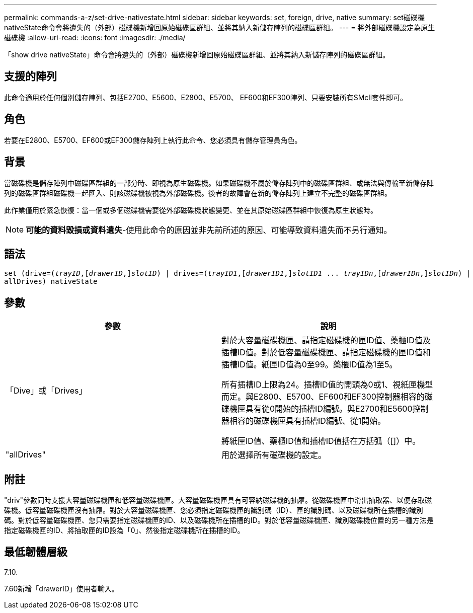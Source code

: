 ---
permalink: commands-a-z/set-drive-nativestate.html 
sidebar: sidebar 
keywords: set, foreign, drive, native 
summary: set磁碟機nativeState命令會將遺失的（外部）磁碟機新增回原始磁碟區群組、並將其納入新儲存陣列的磁碟區群組。 
---
= 將外部磁碟機設定為原生磁碟機
:allow-uri-read: 
:icons: font
:imagesdir: ./media/


[role="lead"]
「show drive nativeState」命令會將遺失的（外部）磁碟機新增回原始磁碟區群組、並將其納入新儲存陣列的磁碟區群組。



== 支援的陣列

此命令適用於任何個別儲存陣列、包括E2700、E5600、E2800、E5700、 EF600和EF300陣列、只要安裝所有SMcli套件即可。



== 角色

若要在E2800、E5700、EF600或EF300儲存陣列上執行此命令、您必須具有儲存管理員角色。



== 背景

當磁碟機是儲存陣列中磁碟區群組的一部分時、即視為原生磁碟機。如果磁碟機不屬於儲存陣列中的磁碟區群組、或無法與傳輸至新儲存陣列的磁碟區群組磁碟機一起匯入、則該磁碟機被視為外部磁碟機。後者的故障會在新的儲存陣列上建立不完整的磁碟區群組。

此作業僅用於緊急恢復：當一個或多個磁碟機需要從外部磁碟機狀態變更、並在其原始磁碟區群組中恢復為原生狀態時。

[NOTE]
====
*可能的資料毀損或資料遺失*-使用此命令的原因並非先前所述的原因、可能導致資料遺失而不另行通知。

====


== 語法

[listing, subs="+macros"]
----
set (drive=pass:quotes[(_trayID_],pass:quotes[[_drawerID_,]]pass:quotes[_slotID_)] | drives=pass:quotes[(_trayID1_],pass:quotes[[_drawerID1_,]]pass:quotes[_slotID1_] ... pass:quotes[_trayIDn_],pass:quotes[[_drawerIDn_,]]pass:quotes[_slotIDn_)] |
allDrives) nativeState
----


== 參數

[cols="2*"]
|===
| 參數 | 說明 


 a| 
「Dive」或「Drives」
 a| 
對於大容量磁碟機匣、請指定磁碟機的匣ID值、藥櫃ID值及插槽ID值。對於低容量磁碟機匣、請指定磁碟機的匣ID值和插槽ID值。紙匣ID值為0至99。藥櫃ID值為1至5。

所有插槽ID上限為24。插槽ID值的開頭為0或1、視紙匣機型而定。與E2800、E5700、EF600和EF300控制器相容的磁碟機匣具有從0開始的插槽ID編號。與E2700和E5600控制器相容的磁碟機匣具有插槽ID編號、從1開始。

將紙匣ID值、藥櫃ID值和插槽ID值括在方括弧（[]）中。



 a| 
"allDrives"
 a| 
用於選擇所有磁碟機的設定。

|===


== 附註

"driv"參數同時支援大容量磁碟機匣和低容量磁碟機匣。大容量磁碟機匣具有可容納磁碟機的抽屜。從磁碟機匣中滑出抽取器、以便存取磁碟機。低容量磁碟機匣沒有抽屜。對於大容量磁碟機匣、您必須指定磁碟機匣的識別碼（ID）、匣的識別碼、以及磁碟機所在插槽的識別碼。對於低容量磁碟機匣、您只需要指定磁碟機匣的ID、以及磁碟機所在插槽的ID。對於低容量磁碟機匣、識別磁碟機位置的另一種方法是指定磁碟機匣的ID、將抽取匣的ID設為「0」、然後指定磁碟機所在插槽的ID。



== 最低韌體層級

7.10.

7.60新增「drawerID」使用者輸入。
